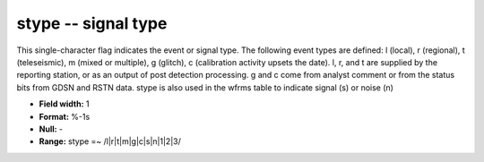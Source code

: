 .. _css3.0-stype_attributes:

**stype** -- signal type
------------------------

This single-character flag indicates the event or signal
type.  The following event types are defined: l (local), r
(regional), t (teleseismic), m (mixed or multiple), g
(glitch), c (calibration activity upsets the date).  l, r,
and t are supplied by the reporting station, or as an
output of post detection processing.  g and c come from
analyst comment or from the status bits from GDSN and RSTN
data.  stype is also used in the wfrms table to indicate
signal (s) or noise (n)

* **Field width:** 1
* **Format:** %-1s
* **Null:** -
* **Range:** stype =~ /l|r|t|m|g|c|s|n|1|2|3/
